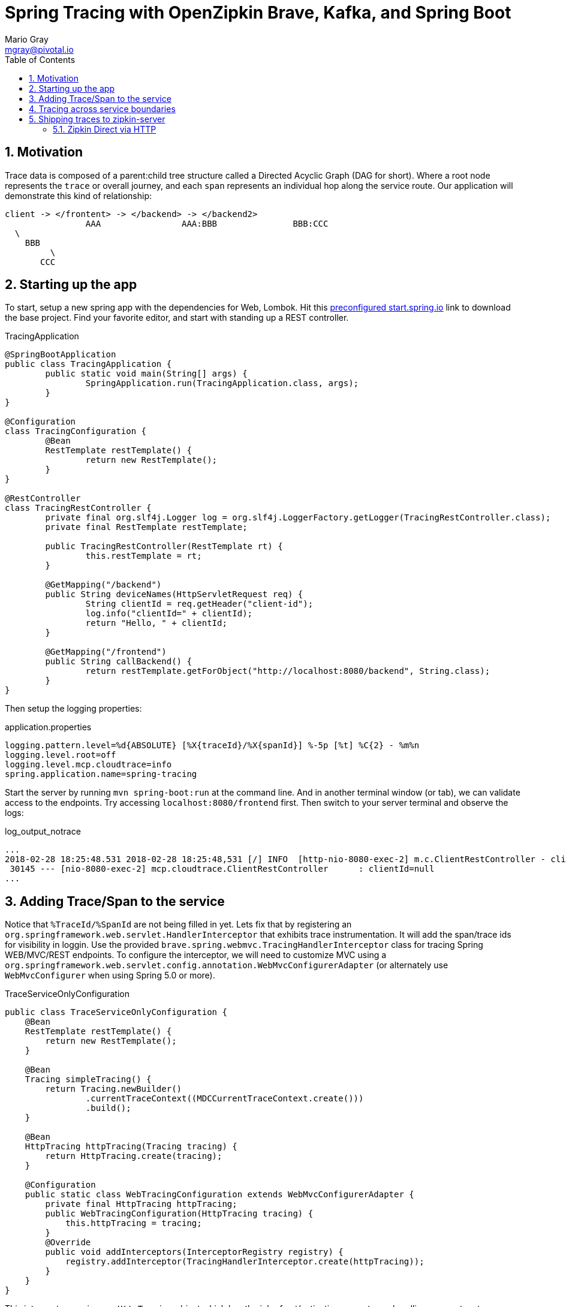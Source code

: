 = Spring Tracing with OpenZipkin Brave, Kafka, and Spring Boot
Mario Gray <mgray@pivotal.io>
:Author Initials: MVG
:toc:
:icons:
:numbered:
:website: https://cloud.spring.io/spring-cloud-sleuth/

== Motivation
Trace data is composed of a parent:child tree structure called a Directed Acyclic Graph
(DAG for short).  Where a root node represents the `trace` or overall journey, and each
`span` represents an individual hop along the service route. Our application will 
demonstrate this kind of relationship:

    client -> </frontent> -> </backend> -> </backend2>
	  			AAA 		   AAA:BBB		 BBB:CCC
				  \
				    BBB
					 \
				       CCC
 
== Starting up the app
To start, setup a new spring app with the dependencies for Web, Lombok.
Hit this http://start.spring.io/starter.zip?dependencies=web,lombok,h2,jpa&type=maven-project&javaVersion=1.8&baseDir=spring-tracing&packageName=mcp.client&name=spring-tracing[preconfigured start.spring.io] link
to download the base project. Find your favorite editor, and start with standing up a REST 
controller.

.TracingApplication
[source,java]
----
@SpringBootApplication
public class TracingApplication {
	public static void main(String[] args) {
		SpringApplication.run(TracingApplication.class, args);
	}
}

@Configuration
class TracingConfiguration {
	@Bean
	RestTemplate restTemplate() {
		return new RestTemplate(); 
	}
}

@RestController
class TracingRestController {
	private final org.slf4j.Logger log = org.slf4j.LoggerFactory.getLogger(TracingRestController.class);
	private final RestTemplate restTemplate;

	public TracingRestController(RestTemplate rt) {
		this.restTemplate = rt;
	}

	@GetMapping("/backend")
	public String deviceNames(HttpServletRequest req) {
		String clientId = req.getHeader("client-id");
		log.info("clientId=" + clientId);
		return "Hello, " + clientId;
	}

	@GetMapping("/frontend")
	public String callBackend() {
		return restTemplate.getForObject("http://localhost:8080/backend", String.class);
	}
}
----

Then setup the logging properties:

.application.properties
[source,script]
----
logging.pattern.level=%d{ABSOLUTE} [%X{traceId}/%X{spanId}] %-5p [%t] %C{2} - %m%n
logging.level.root=off
logging.level.mcp.cloudtrace=info
spring.application.name=spring-tracing
----

Start the server by running `mvn spring-boot:run` at the command line. And in another
terminal window (or tab), we can validate access to the endpoints.
Try accessing `localhost:8080/frontend` first. Then switch to your server terminal and
observe the logs:

.log_output_notrace
[source,text]
----
...
2018-02-28 18:25:48.531 2018-02-28 18:25:48,531 [/] INFO  [http-nio-8080-exec-2] m.c.ClientRestController - clientId=null
 30145 --- [nio-8080-exec-2] mcp.cloudtrace.ClientRestController      : clientId=null
...
----

== Adding Trace/Span to the service
Notice that `%TraceId/%SpanId` are not being filled in yet.  Lets fix that by
registering an `org.springframework.web.servlet.HandlerInterceptor` that exhibits
trace instrumentation. It will add the span/trace ids for visibility in loggin.
Use the provided `brave.spring.webmvc.TracingHandlerInterceptor` class for tracing
Spring WEB/MVC/REST endpoints. To configure the interceptor, we will need to customize
MVC using a `org.springframework.web.servlet.config.annotation.WebMvcConfigurerAdapter` 
(or alternately use `WebMvcConfigurer` when using Spring 5.0 or more).

.TraceServiceOnlyConfiguration
[source,java]
----
public class TraceServiceOnlyConfiguration {
    @Bean
    RestTemplate restTemplate() {
        return new RestTemplate();
    }

    @Bean
    Tracing simpleTracing() {
        return Tracing.newBuilder()
                .currentTraceContext((MDCCurrentTraceContext.create()))
                .build();
    }

    @Bean
    HttpTracing httpTracing(Tracing tracing) {
        return HttpTracing.create(tracing);
    }
	
    @Configuration
    public static class WebTracingConfiguration extends WebMvcConfigurerAdapter {
        private final HttpTracing httpTracing;
        public WebTracingConfiguration(HttpTracing tracing) {
            this.httpTracing = tracing;
        }
        @Override
        public void addInterceptors(InterceptorRegistry registry) {
            registry.addInterceptor(TracingHandlerInterceptor.create(httpTracing));
        }
    }
}
----

This interceptor receives an `HttpTracing` object which has the job of not/activating a
new trace, handling any custom trace-scoped needs like propigation and Trace 
Context commuting.

Because we are using SLF4j - that implements it's own version of Managed Diagnostic Context (MDC). 
Thus, `brave.context.slf4j.MDCCurrentTraceContext` is a ready-made Trace Context that 
will expose current trace and span ID's to SLF4j as logging properties with the given
names: `traceId, spanId, parentId`. If you are using log4j2 instead, then a provided
class `brave.context.log4j2.ThreadContextCurrentTraceContext` will do the same for
log4j2's ThreadContext.

Restart your spring-boot application, and then invoke `/frontend` using an http fetching
tool, and observe server logs to confirm that you get `traceId` and `spanId` filled into 
INFO logs.

[source,bash]
----
$ curl -H "client-id: foo" http://localhost:8080/frontend
----

.traced_output
[source,text]
----
2018-02-28 18:49:51.200 2018-02-28 18:49:51,200 [6b5e99f057da5abd/1239a4f2e354ecdf] INFO  [http-nio-8080-exec-2] m.c.ClientRestController - clientId=null
 37142 --- [nio-8080-exec-2] mcp.cloudtrace.ClientRestController      : clientId=null
----


== Tracing across service boundaries
The above example is so far limited in repect to downstream communication. We 
want to enable trace context propagation across service boundaries.  
In this section we'll go into HTTP client-side trace instrumention. 

Clients requests originating from the server will need a trace context. 
The downstream HTTP call will encode using https://github.com/openzipkin/b3-propagation[B3Propagation] it's context as request headers. 
In order to apply this behaviour to our `restTemplate` we must provide -like the server 
setup- an `org.springframework.http.client.ClientHttpRequestInterceptor` to do the 
client-side tracing work.

Additionally, we want to know which client-id was seen during a trace. 
Brave provides the `ExtraFieldPropagation` class to support comprehensive
use of add-on properties.  Although it intrusive as each trace will get laden
with additional data, however it is useful where there are client concerns
to analyze in a trace path.

.TracingClientServiceConfiguration
[source, java]
----
    @Bean
    RestTemplate restTemplate(HttpTracing tracing) {
        return new RestTemplateBuilder()
                .interceptors(TracingClientHttpRequestInterceptor.create(tracing))
                .build();
    }

    @Bean
    Tracing tracing(@Value("${mcp:spring-tracing}") String serviceName) {
        return Tracing
                .newBuilder()
                .sampler(Sampler.ALWAYS_SAMPLE)
                .localServiceName(serviceName)
                .propagationFactory(ExtraFieldPropagation
                        .newFactory(B3Propagation.FACTORY, "client-id"))
                .currentTraceContext(MDCCurrentTraceContext.create())
                .build();
    }
----

.trace_propagated_output
[source,text]
----
2018-03-02 01:13:25.017 2018-03-02 01:13:25,017 [c0d24dc6b7793eb7/738d09ca4e3dd91e]  INFO  [http-nio-8080-exec-2] m.c.ClientRestController - clientId=mario-id
 49687 --- [nio-8080-exec-2] mcp.cloudtrace.ClientRestController      : clientId=mario-id
----

Now, when we call our endpoint, we should see a traceId, spanId, and our `client-id`
as it would have commuted across the entire request chain.

== Shipping traces to zipkin-server
Usually you will want to send your trace logs to an aggregation server for monitoring.
For example, when services do act up you'll be able to pick up which service routes
are affected.

There are a number of ways to get traces into OpenZipkin.  In this seciton, we will dive into 
3 common ways to ship traces to zipkin.

=== Zipkin Direct via HTTP
Spans are created in instrumentation, transported out-of-band, and eventually persisted.
Zipkin uses Reporters `zipkin2.reporter.Reporter` to sends spans (or encoded spans) recorded
by instrumentation out of process. There are a couple of default Reporters that do not send
but can help with testing: `Reporter.NOOP` and `Reporter.CONSOLE`.

In this case, we will configure an (ThreadSafe)`AsyncReporter` that will give us protection from
latency or exceptions when reporting spans out of process. In order to abstract transport
specifics, zipkin includes the `zipkin2.reporter.Sender` component to encode and trasmit 
spans out of process.

.trace_zipkin_bound
[source,java]
----
    @Bean
    Sender sender(@Value("${mcp.zipkin.url}") String zipkinSenderUrl) {
        return OkHttpSender.create(zipkinSenderUrl);
    }

    @Bean
    AsyncReporter<Span> spanReporter(Sender sender) {
        return AsyncReporter.create(sender);
    }

    @Bean
    Tracing tracing(@Value("${mcp:spring-tracing}") String serviceName,
                    AsyncReporter<Span> spanReporter) {
        return Tracing
                .newBuilder()
                .sampler(Sampler.ALWAYS_SAMPLE)
                .localServiceName(serviceName)
                .propagationFactory(ExtraFieldPropagation
                        .newFactory(B3Propagation.FACTORY, "client-id"))
                .currentTraceContext(MDCCurrentTraceContext.create())
                .spanReporter(spanReporter)
                .build();
    }

----

This takes care of getting traces out to zipkin.  Now we can restart our service
make a few endpoint calls, and observe traces locally.
